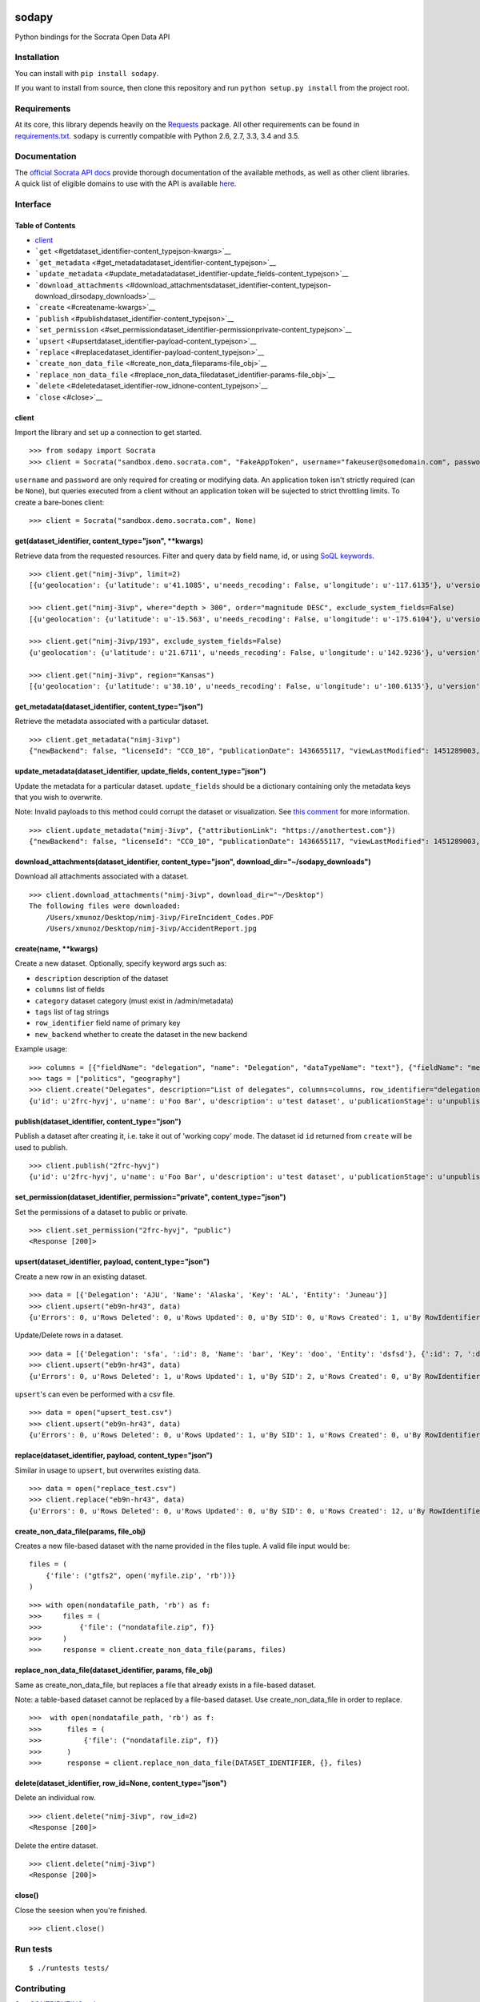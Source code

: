 |PyPI version| |Build Status|

sodapy
======

Python bindings for the Socrata Open Data API

Installation
------------

You can install with ``pip install sodapy``.

If you want to install from source, then clone this repository and run
``python setup.py install`` from the project root.

Requirements
------------

At its core, this library depends heavily on the
`Requests <http://docs.python-requests.org/en/latest/>`__ package. All
other requirements can be found in
`requirements.txt <https://github.com/xmunoz/sodapy/blob/master/requirements.txt>`__.
``sodapy`` is currently compatible with Python 2.6, 2.7, 3.3, 3.4 and
3.5.

Documentation
-------------

The `official Socrata API docs <http://dev.socrata.com/>`__ provide
thorough documentation of the available methods, as well as other client
libraries. A quick list of eligible domains to use with the API is
available
`here <https://opendata.socrata.com/dataset/Socrata-Customer-Spotlights/6wk3-4ija>`__.

Interface
---------

Table of Contents
~~~~~~~~~~~~~~~~~

-  `client <#client>`__
-  ```get`` <#getdataset_identifier-content_typejson-kwargs>`__
-  ```get_metadata`` <#get_metadatadataset_identifier-content_typejson>`__
-  ```update_metadata`` <#update_metadatadataset_identifier-update_fields-content_typejson>`__
-  ```download_attachments`` <#download_attachmentsdataset_identifier-content_typejson-download_dirsodapy_downloads>`__
-  ```create`` <#createname-kwargs>`__
-  ```publish`` <#publishdataset_identifier-content_typejson>`__
-  ```set_permission`` <#set_permissiondataset_identifier-permissionprivate-content_typejson>`__
-  ```upsert`` <#upsertdataset_identifier-payload-content_typejson>`__
-  ```replace`` <#replacedataset_identifier-payload-content_typejson>`__
-  ```create_non_data_file`` <#create_non_data_fileparams-file_obj>`__
-  ```replace_non_data_file`` <#replace_non_data_filedataset_identifier-params-file_obj>`__
-  ```delete`` <#deletedataset_identifier-row_idnone-content_typejson>`__
-  ```close`` <#close>`__

client
~~~~~~

Import the library and set up a connection to get started.

::

    >>> from sodapy import Socrata
    >>> client = Socrata("sandbox.demo.socrata.com", "FakeAppToken", username="fakeuser@somedomain.com", password="ndKS92mS01msjJKs")

``username`` and ``password`` are only required for creating or
modifying data. An application token isn't strictly required (can be
``None``), but queries executed from a client without an application
token will be sujected to strict throttling limits. To create a
bare-bones client:

::

    >>> client = Socrata("sandbox.demo.socrata.com", None)

get(dataset\_identifier, content\_type="json", \*\*kwargs)
~~~~~~~~~~~~~~~~~~~~~~~~~~~~~~~~~~~~~~~~~~~~~~~~~~~~~~~~~~

Retrieve data from the requested resources. Filter and query data by
field name, id, or using `SoQL
keywords <https://dev.socrata.com/docs/queries/>`__.

::

    >>> client.get("nimj-3ivp", limit=2)
    [{u'geolocation': {u'latitude': u'41.1085', u'needs_recoding': False, u'longitude': u'-117.6135'}, u'version': u'9', u'source': u'nn', u'region': u'Nevada', u'occurred_at': u'2012-09-14T22:38:01', u'number_of_stations': u'15', u'depth': u'7.60', u'magnitude': u'2.7', u'earthquake_id': u'00388610'}, {...}]

    >>> client.get("nimj-3ivp", where="depth > 300", order="magnitude DESC", exclude_system_fields=False)
    [{u'geolocation': {u'latitude': u'-15.563', u'needs_recoding': False, u'longitude': u'-175.6104'}, u'version': u'9', u':updated_at': 1348778988, u'number_of_stations': u'275', u'region': u'Tonga', u':created_meta': u'21484', u'occurred_at': u'2012-09-13T21:16:43', u':id': 132, u'source': u'us', u'depth': u'328.30', u'magnitude': u'4.8', u':meta': u'{\n}', u':updated_meta': u'21484', u'earthquake_id': u'c000cnb5', u':created_at': 1348778988}, {...}]

    >>> client.get("nimj-3ivp/193", exclude_system_fields=False)
    {u'geolocation': {u'latitude': u'21.6711', u'needs_recoding': False, u'longitude': u'142.9236'}, u'version': u'C', u':updated_at': 1348778988, u'number_of_stations': u'136', u'region': u'Mariana Islands region', u':created_meta': u'21484', u'occurred_at': u'2012-09-13T11:19:07', u':id': 193, u'source': u'us', u'depth': u'300.70', u'magnitude': u'4.4', u':meta': u'{\n}', u':updated_meta': u'21484', u':position': 193, u'earthquake_id': u'c000cmsq', u':created_at': 1348778988}

    >>> client.get("nimj-3ivp", region="Kansas")
    [{u'geolocation': {u'latitude': u'38.10', u'needs_recoding': False, u'longitude': u'-100.6135'}, u'version': u'9', u'source': u'nn', u'region': u'Kansas', u'occurred_at': u'2010-09-19T20:52:09', u'number_of_stations': u'15', u'depth': u'300.0', u'magnitude': u'1.9', u'earthquake_id': u'00189621'}, {...}]

get\_metadata(dataset\_identifier, content\_type="json")
~~~~~~~~~~~~~~~~~~~~~~~~~~~~~~~~~~~~~~~~~~~~~~~~~~~~~~~~

Retrieve the metadata associated with a particular dataset.

::

    >>> client.get_metadata("nimj-3ivp")
    {"newBackend": false, "licenseId": "CC0_10", "publicationDate": 1436655117, "viewLastModified": 1451289003, "owner": {"roleName": "administrator", "rights": [], "displayName": "Brett", "id": "cdqe-xcn5", "screenName": "Brett"}, "query": {}, "id": "songs", "createdAt": 1398014181, "category": "Public Safety", "publicationAppendEnabled": true, "publicationStage": "published", "rowsUpdatedBy": "cdqe-xcn5", "publicationGroup": 1552205, "displayType": "table", "state": "normal", "attributionLink": "http://foo.bar.com", "tableId": 3523378, "columns": [], "metadata": {"rdfSubject": "0", "renderTypeConfig": {"visible": {"table": true}}, "availableDisplayTypes": ["table", "fatrow", "page"], "attachments": ... }}

update\_metadata(dataset\_identifier, update\_fields, content\_type="json")
~~~~~~~~~~~~~~~~~~~~~~~~~~~~~~~~~~~~~~~~~~~~~~~~~~~~~~~~~~~~~~~~~~~~~~~~~~~

Update the metadata for a particular dataset. ``update_fields`` should
be a dictionary containing only the metadata keys that you wish to
overwrite.

Note: Invalid payloads to this method could corrupt the dataset or
visualization. See `this
comment <https://github.com/xmunoz/sodapy/issues/22#issuecomment-249971379>`__
for more information.

::

    >>> client.update_metadata("nimj-3ivp", {"attributionLink": "https://anothertest.com"})
    {"newBackend": false, "licenseId": "CC0_10", "publicationDate": 1436655117, "viewLastModified": 1451289003, "owner": {"roleName": "administrator", "rights": [], "displayName": "Brett", "id": "cdqe-xcn5", "screenName": "Brett"}, "query": {}, "id": "songs", "createdAt": 1398014181, "category": "Public Safety", "publicationAppendEnabled": true, "publicationStage": "published", "rowsUpdatedBy": "cdqe-xcn5", "publicationGroup": 1552205, "displayType": "table", "state": "normal", "attributionLink": "https://anothertest.com", "tableId": 3523378, "columns": [], "metadata": {"rdfSubject": "0", "renderTypeConfig": {"visible": {"table": true}}, "availableDisplayTypes": ["table", "fatrow", "page"], "attachments": ... }}

download\_attachments(dataset\_identifier, content\_type="json", download\_dir="~/sodapy\_downloads")
~~~~~~~~~~~~~~~~~~~~~~~~~~~~~~~~~~~~~~~~~~~~~~~~~~~~~~~~~~~~~~~~~~~~~~~~~~~~~~~~~~~~~~~~~~~~~~~~~~~~~

Download all attachments associated with a dataset.

::

    >>> client.download_attachments("nimj-3ivp", download_dir="~/Desktop")
    The following files were downloaded:
        /Users/xmunoz/Desktop/nimj-3ivp/FireIncident_Codes.PDF
        /Users/xmunoz/Desktop/nimj-3ivp/AccidentReport.jpg

create(name, \*\*kwargs)
~~~~~~~~~~~~~~~~~~~~~~~~

Create a new dataset. Optionally, specify keyword args such as:

-  ``description`` description of the dataset
-  ``columns`` list of fields
-  ``category`` dataset category (must exist in /admin/metadata)
-  ``tags`` list of tag strings
-  ``row_identifier`` field name of primary key
-  ``new_backend`` whether to create the dataset in the new backend

Example usage:

::

    >>> columns = [{"fieldName": "delegation", "name": "Delegation", "dataTypeName": "text"}, {"fieldName": "members", "name": "Members", "dataTypeName": "number"}]
    >>> tags = ["politics", "geography"]
    >>> client.create("Delegates", description="List of delegates", columns=columns, row_identifier="delegation", tags=tags, category="Transparency")
    {u'id': u'2frc-hyvj', u'name': u'Foo Bar', u'description': u'test dataset', u'publicationStage': u'unpublished', u'columns': [ { u'name': u'Foo', u'dataTypeName': u'text', u'fieldName': u'foo', ... }, { u'name': u'Bar', u'dataTypeName': u'number', u'fieldName': u'bar', ... } ], u'metadata': { u'rowIdentifier': 230641051 }, ... }

publish(dataset\_identifier, content\_type="json")
~~~~~~~~~~~~~~~~~~~~~~~~~~~~~~~~~~~~~~~~~~~~~~~~~~

Publish a dataset after creating it, i.e. take it out of 'working copy'
mode. The dataset id ``id`` returned from ``create`` will be used to
publish.

::

    >>> client.publish("2frc-hyvj")
    {u'id': u'2frc-hyvj', u'name': u'Foo Bar', u'description': u'test dataset', u'publicationStage': u'unpublished', u'columns': [ { u'name': u'Foo', u'dataTypeName': u'text', u'fieldName': u'foo', ... }, { u'name': u'Bar', u'dataTypeName': u'number', u'fieldName': u'bar', ... } ], u'metadata': { u'rowIdentifier': 230641051 }, ... }

set\_permission(dataset\_identifier, permission="private", content\_type="json")
~~~~~~~~~~~~~~~~~~~~~~~~~~~~~~~~~~~~~~~~~~~~~~~~~~~~~~~~~~~~~~~~~~~~~~~~~~~~~~~~

Set the permissions of a dataset to public or private.

::

    >>> client.set_permission("2frc-hyvj", "public")
    <Response [200]>

upsert(dataset\_identifier, payload, content\_type="json")
~~~~~~~~~~~~~~~~~~~~~~~~~~~~~~~~~~~~~~~~~~~~~~~~~~~~~~~~~~

Create a new row in an existing dataset.

::

    >>> data = [{'Delegation': 'AJU', 'Name': 'Alaska', 'Key': 'AL', 'Entity': 'Juneau'}]
    >>> client.upsert("eb9n-hr43", data)
    {u'Errors': 0, u'Rows Deleted': 0, u'Rows Updated': 0, u'By SID': 0, u'Rows Created': 1, u'By RowIdentifier': 0}

Update/Delete rows in a dataset.

::

    >>> data = [{'Delegation': 'sfa', ':id': 8, 'Name': 'bar', 'Key': 'doo', 'Entity': 'dsfsd'}, {':id': 7, ':deleted': True}]
    >>> client.upsert("eb9n-hr43", data)
    {u'Errors': 0, u'Rows Deleted': 1, u'Rows Updated': 1, u'By SID': 2, u'Rows Created': 0, u'By RowIdentifier': 0}

``upsert``'s can even be performed with a csv file.

::

    >>> data = open("upsert_test.csv")
    >>> client.upsert("eb9n-hr43", data)
    {u'Errors': 0, u'Rows Deleted': 0, u'Rows Updated': 1, u'By SID': 1, u'Rows Created': 0, u'By RowIdentifier': 0}

replace(dataset\_identifier, payload, content\_type="json")
~~~~~~~~~~~~~~~~~~~~~~~~~~~~~~~~~~~~~~~~~~~~~~~~~~~~~~~~~~~

Similar in usage to ``upsert``, but overwrites existing data.

::

    >>> data = open("replace_test.csv")
    >>> client.replace("eb9n-hr43", data)
    {u'Errors': 0, u'Rows Deleted': 0, u'Rows Updated': 0, u'By SID': 0, u'Rows Created': 12, u'By RowIdentifier': 0}

create\_non\_data\_file(params, file\_obj)
~~~~~~~~~~~~~~~~~~~~~~~~~~~~~~~~~~~~~~~~~~

Creates a new file-based dataset with the name provided in the files
tuple. A valid file input would be:

::

    files = (
        {'file': ("gtfs2", open('myfile.zip', 'rb'))}
    )

::

    >>> with open(nondatafile_path, 'rb') as f:
    >>>     files = (
    >>>         {'file': ("nondatafile.zip", f)}
    >>>     )
    >>>     response = client.create_non_data_file(params, files)

replace\_non\_data\_file(dataset\_identifier, params, file\_obj)
~~~~~~~~~~~~~~~~~~~~~~~~~~~~~~~~~~~~~~~~~~~~~~~~~~~~~~~~~~~~~~~~

Same as create\_non\_data\_file, but replaces a file that already exists
in a file-based dataset.

Note: a table-based dataset cannot be replaced by a file-based dataset.
Use create\_non\_data\_file in order to replace.

::

    >>>  with open(nondatafile_path, 'rb') as f:
    >>>      files = (
    >>>          {'file': ("nondatafile.zip", f)}
    >>>      )
    >>>      response = client.replace_non_data_file(DATASET_IDENTIFIER, {}, files)

delete(dataset\_identifier, row\_id=None, content\_type="json")
~~~~~~~~~~~~~~~~~~~~~~~~~~~~~~~~~~~~~~~~~~~~~~~~~~~~~~~~~~~~~~~

Delete an individual row.

::

    >>> client.delete("nimj-3ivp", row_id=2)
    <Response [200]>

Delete the entire dataset.

::

    >>> client.delete("nimj-3ivp")
    <Response [200]>

close()
~~~~~~~

Close the seesion when you're finished.

::

    >>> client.close()

Run tests
---------

::

    $ ./runtests tests/

Contributing
------------

See
`CONTRIBUTING.md <https://github.com/xmunoz/sodapy/blob/master/CONTRIBUTING.md>`__.

.. |PyPI version| image:: https://badge.fury.io/py/sodapy.svg
   :target: http://badge.fury.io/py/sodapy
.. |Build Status| image:: https://travis-ci.org/xmunoz/sodapy.svg?branch=master
   :target: https://travis-ci.org/xmunoz/sodapy


